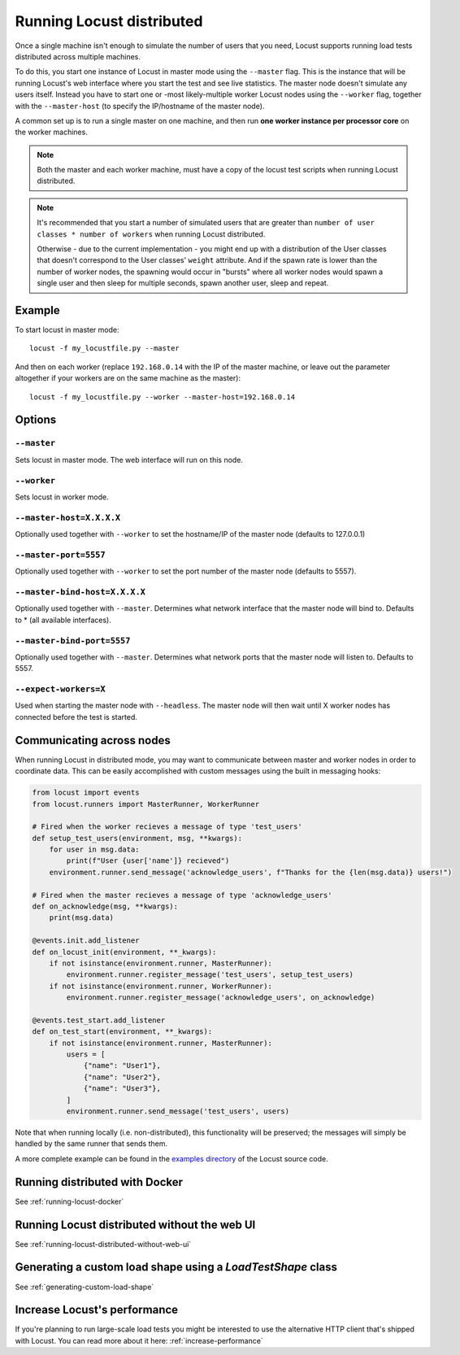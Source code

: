 .. _running-locust-distributed:

===========================
Running Locust distributed
===========================

Once a single machine isn't enough to simulate the number of users that you need, Locust supports
running load tests distributed across multiple machines.

To do this, you start one instance of Locust in master mode using the ``--master`` flag. This is
the instance that will be running Locust's web interface where you start the test and see live
statistics. The master node doesn't simulate any users itself. Instead you have to start one or
-most likely-multiple worker Locust nodes using the ``--worker`` flag, together with the
``--master-host`` (to specify the IP/hostname of the master node).

A common set up is to run a single master on one machine, and then run **one worker instance per
processor core** on the worker machines.

.. note::
    Both the master and each worker machine, must have a copy of the locust test scripts
    when running Locust distributed.

.. note::
    It's recommended that you start a number of simulated users that are greater  than
    ``number of user classes * number of workers`` when running Locust distributed.

    Otherwise - due to the current implementation -
    you might end up with a distribution of the  User classes that doesn't correspond to the
    User classes' ``weight`` attribute. And if the spawn rate is lower than the number of worker
    nodes, the spawning would occur in "bursts" where all worker nodes would spawn a single user and
    then sleep for multiple seconds, spawn another user, sleep and repeat.


Example
=======

To start locust in master mode::

    locust -f my_locustfile.py --master

And then on each worker (replace ``192.168.0.14`` with the IP of the master machine, or leave out the parameter altogether if your workers are on the same machine as the master)::

    locust -f my_locustfile.py --worker --master-host=192.168.0.14


Options
=======

``--master``
------------

Sets locust in master mode. The web interface will run on this node.


``--worker``
------------

Sets locust in worker mode.


``--master-host=X.X.X.X``
-------------------------

Optionally used together with ``--worker`` to set the hostname/IP of the master node (defaults
to 127.0.0.1)

``--master-port=5557``
----------------------

Optionally used together with ``--worker`` to set the port number of the master node (defaults to 5557).

``--master-bind-host=X.X.X.X``
------------------------------

Optionally used together with ``--master``. Determines what network interface that the master node
will bind to. Defaults to * (all available interfaces).

``--master-bind-port=5557``
------------------------------

Optionally used together with ``--master``. Determines what network ports that the master node will
listen to. Defaults to 5557.

``--expect-workers=X``
----------------------

Used when starting the master node with ``--headless``. The master node will then wait until X worker
nodes has connected before the test is started.

Communicating across nodes
=============================================

When running Locust in distributed mode, you may want to communicate between master and worker nodes in 
order to coordinate data. This can be easily accomplished with custom messages using the built in messaging hooks:

.. code-block:: python

    from locust import events
    from locust.runners import MasterRunner, WorkerRunner

    # Fired when the worker recieves a message of type 'test_users'
    def setup_test_users(environment, msg, **kwargs):
        for user in msg.data:
            print(f"User {user['name']} recieved")
        environment.runner.send_message('acknowledge_users', f"Thanks for the {len(msg.data)} users!")

    # Fired when the master recieves a message of type 'acknowledge_users'
    def on_acknowledge(msg, **kwargs):
        print(msg.data)

    @events.init.add_listener
    def on_locust_init(environment, **_kwargs):
        if not isinstance(environment.runner, MasterRunner):
            environment.runner.register_message('test_users', setup_test_users)
        if not isinstance(environment.runner, WorkerRunner):
            environment.runner.register_message('acknowledge_users', on_acknowledge)

    @events.test_start.add_listener
    def on_test_start(environment, **_kwargs):
        if not isinstance(environment.runner, MasterRunner):
            users = [
                {"name": "User1"},
                {"name": "User2"},
                {"name": "User3"},
            ]
            environment.runner.send_message('test_users', users)  

Note that when running locally (i.e. non-distributed), this functionality will be preserved; 
the messages will simply be handled by the same runner that sends them.  

A more complete example can be found in the `examples directory <https://github.com/locustio/locust/tree/master/examples>`_ of the Locust 
source code.


Running distributed with Docker
=============================================

See :ref:`running-locust-docker`


Running Locust distributed without the web UI
=============================================

See :ref:`running-locust-distributed-without-web-ui`


Generating a custom load shape using a `LoadTestShape` class
============================================================

See :ref:`generating-custom-load-shape`


Increase Locust's performance
=============================

If you're planning to run large-scale load tests you might be interested to use the alternative
HTTP client that's shipped with Locust. You can read more about it here: :ref:`increase-performance`
